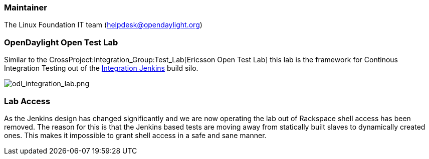 [[maintainer]]
=== Maintainer

The Linux Foundation IT team (helpdesk@opendaylight.org)

[[opendaylight-open-test-lab]]
=== OpenDaylight Open Test Lab

Similar to the CrossProject:Integration_Group:Test_Lab[Ericsson Open
Test Lab] this lab is the framework for Continous Integration Testing
out of the https://jenkins.opendaylight.org/integration[Integration
Jenkins] build silo.

image:odl_integration_lab.png[odl_integration_lab.png,title="odl_integration_lab.png"]

[[lab-access]]
=== Lab Access

As the Jenkins design has changed significantly and we are now operating
the lab out of Rackspace shell access has been removed. The reason for
this is that the Jenkins based tests are moving away from statically
built slaves to dynamically created ones. This makes it impossible to
grant shell access in a safe and sane manner.
